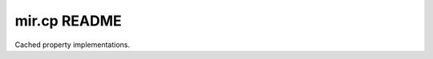 mir.cp README
=============

.. image:: https://circleci.com/gh/darkfeline/mir.cp.svg?style=shield
   :target: https://circleci.com/gh/darkfeline/mir.cp
   :alt: CircleCI
.. image:: https://codecov.io/gh/darkfeline/mir.cp/branch/master/graph/badge.svg
   :target: https://codecov.io/gh/darkfeline/mir.cp
   :alt: Codecov
.. image:: https://badge.fury.io/py/mir.cp.svg
   :target: https://badge.fury.io/py/mir.cp
   :alt: PyPI Release
.. image:: https://readthedocs.org/projects/mir-cp/badge/?version=latest
   :target: http://mir-cp.readthedocs.io/en/latest/
   :alt: Latest Documentation

Cached property implementations.
